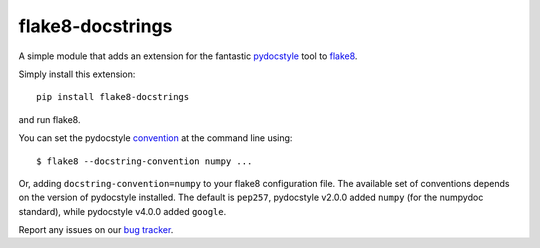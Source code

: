 flake8-docstrings
=================

A simple module that adds an extension for the fantastic pydocstyle_ tool to
flake8_.

Simply install this extension::

    pip install flake8-docstrings

and run flake8.

You can set the pydocstyle convention_ at the command line using::

    $ flake8 --docstring-convention numpy ...

Or, adding ``docstring-convention=numpy`` to your flake8 configuration file.
The available set of conventions depends on the version of pydocstyle installed.
The default is ``pep257``, pydocstyle v2.0.0 added ``numpy`` (for the numpydoc
standard), while pydocstyle v4.0.0 added ``google``.

Report any issues on our `bug tracker`_.

.. _pydocstyle: https://github.com/pycqa/pydocstyle
.. _flake8: https://gitlab.com/pycqa/flake8
.. _convention: http://www.pydocstyle.org/en/latest/error_codes.html#default-conventions
.. _bug tracker: https://gitlab.com/pycqa/flake8-docstrings/issues
